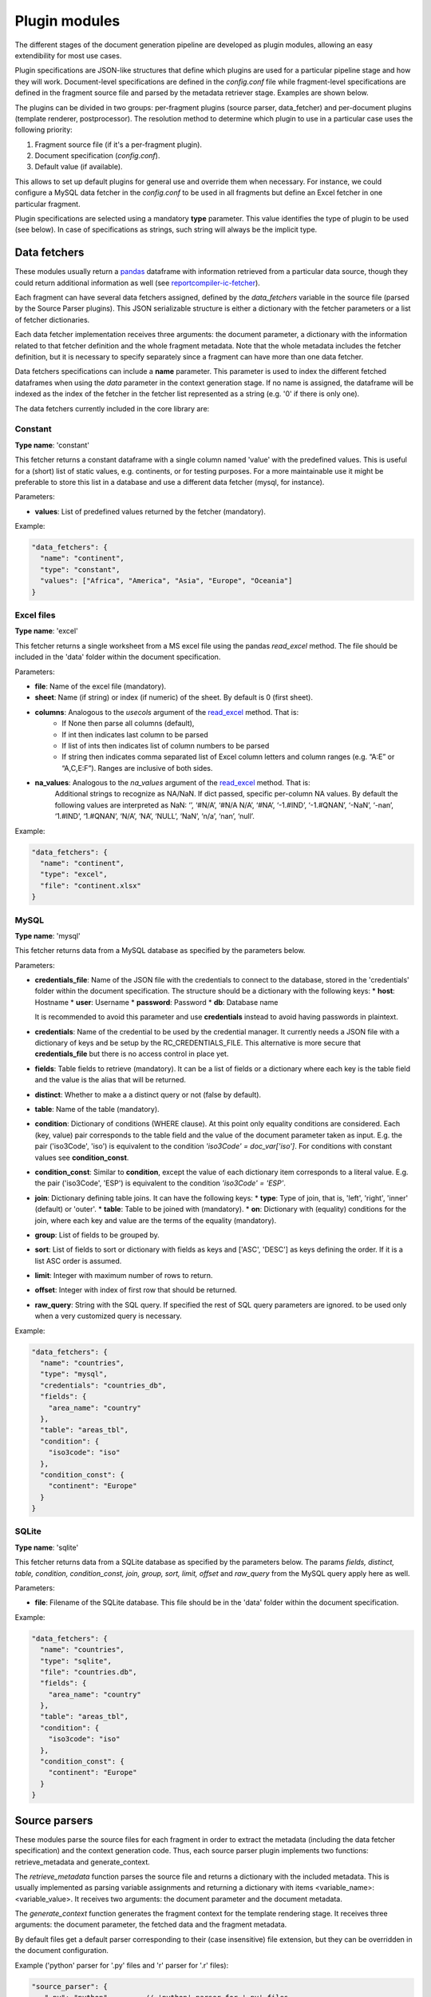 .. _`plugin_modules`: 

Plugin modules
==============

The different stages of the document generation pipeline are developed as plugin modules, allowing an easy extendibility for most use cases. 

Plugin specifications are JSON-like structures that define which plugins are used for a particular pipeline stage and how they will work. Document-level specifications are defined in the *config.conf* file while fragment-level specifications are defined in the fragment source file and parsed by the metadata retriever stage. Examples are shown below.

The plugins can be divided in two groups: per-fragment plugins (source parser, data_fetcher) and per-document plugins (template renderer, postprocessor). The resolution method to determine which plugin to use in a particular case uses the following priority:

1. Fragment source file (if it's a per-fragment plugin).
2. Document specification (*config.conf*).
3. Default value (if available).

This allows to set up default plugins for general use and override them when necessary. For instance, we could configure a MySQL data fetcher in the *config.conf* to be used in all fragments but define an Excel fetcher in one particular fragment.

Plugin specifications are selected using a mandatory **type** parameter. This value identifies the type of plugin to be used (see below). In case of specifications as strings, such string will always be the implicit type.

.. _`data_fetchers`: 

Data fetchers
-------------
These modules usually return a pandas_ dataframe with information retrieved from a particular data source, though they could return additional information as well (see reportcompiler-ic-fetcher_).

Each fragment can have several data fetchers assigned, defined by the *data_fetchers* variable in the source file (parsed by the Source Parser plugins). This JSON serializable structure is either a dictionary with the fetcher parameters or a list of fetcher dictionaries.

Each data fetcher implementation receives three arguments: the document parameter, a dictionary with the information related to that fetcher definition and the whole fragment metadata. Note that the whole metadata includes the fetcher definition, but it is necessary to specify separately since a fragment can have more than one data fetcher.

Data fetchers specifications can include a **name** parameter. This parameter is used to index the different fetched dataframes when using the *data* parameter in the context generation stage. If no name is assigned, the dataframe will be indexed as the index of the fetcher in the fetcher list represented as a string (e.g. '0' if there is only one).

The data fetchers currently included in the core library are:

.. _pandas: https://pandas.pydata.org/
.. _reportcompiler-ic-fetcher: https://github.com/hpv-information-centre/reportcompiler-ic-fetcher

.. inheritance-diagram:: 
    reportcompiler.plugins.data_fetchers.constant 
    reportcompiler.plugins.data_fetchers.excel
    reportcompiler.plugins.data_fetchers.mysql
    reportcompiler.plugins.data_fetchers.sqlite
   :parts: 1

Constant
********
**Type name**: 'constant'

This fetcher returns a constant dataframe with a single column named 'value' with the predefined values. This is useful for a (short) list of static values, e.g. continents, or for testing purposes. For a more maintainable use it might be preferable to store this list in a database and use a different data fetcher (mysql, for instance).

Parameters:

* **values**: List of predefined values returned by the fetcher (mandatory).

Example:

.. code-block:: javascript

  "data_fetchers": {
    "name": "continent",
    "type": "constant",
    "values": ["Africa", "America", "Asia", "Europe", "Oceania"]
  }

Excel files
************
**Type name**: 'excel'

This fetcher returns a single worksheet from a MS excel file using the pandas *read_excel* method. The file should be included in the 'data' folder within the document specification.

Parameters:

* **file**: Name of the excel file (mandatory).
* **sheet**: Name (if string) or index (if numeric) of the sheet. By default is 0 (first sheet).
* **columns**: Analogous to the *usecols* argument of the read_excel_ method. That is:
   * If None then parse all columns (default),
   * If int then indicates last column to be parsed
   * If list of ints then indicates list of column numbers to be parsed
   * If string then indicates comma separated list of Excel column letters and column ranges (e.g. “A:E” or “A,C,E:F”). Ranges are inclusive of both sides.
* **na_values**: Analogous to the *na_values* argument of the read_excel_ method. That is:
    Additional strings to recognize as NA/NaN. If dict passed, specific per-column NA values. By default the following values are interpreted as NaN: ‘’, ‘#N/A’, ‘#N/A N/A’, ‘#NA’, ‘-1.#IND’, ‘-1.#QNAN’, ‘-NaN’, ‘-nan’, ‘1.#IND’, ‘1.#QNAN’, ‘N/A’, ‘NA’, ‘NULL’, ‘NaN’, ‘n/a’, ‘nan’, ‘null’.

Example:

.. code-block:: javascript

  "data_fetchers": {
    "name": "continent",
    "type": "excel",
    "file": "continent.xlsx"
  }

.. _read_excel: https://pandas.pydata.org/pandas-docs/stable/generated/pandas.read_excel.html


MySQL
*******
**Type name**: 'mysql'

This fetcher returns data from a MySQL database as specified by the parameters below.

Parameters:

* **credentials_file**: Name of the JSON file with the credentials to connect to the database, stored in the 'credentials' folder within the document specification. The structure should be a dictionary with the following keys:
  * **host**: Hostname
  * **user**: Username
  * **password**: Password
  * **db**: Database name
   
  It is recommended to avoid this parameter and use **credentials** instead to avoid having passwords in plaintext.
* **credentials**: Name of the credential to be used by the credential manager. It currently needs a JSON file with a dictionary of keys and be setup by the RC_CREDENTIALS_FILE. This alternative is more secure that **credentials_file** but there is no access control in place yet.
* **fields**: Table fields to retrieve (mandatory). It can be a list of fields or a dictionary where each key is the table field and the value is the alias that will be returned.
* **distinct**: Whether to make a a distinct query or not (false by default).
* **table**: Name of the table (mandatory).
* **condition**: Dictionary of conditions (WHERE clause). At this point only equality conditions are considered. Each (key, value) pair corresponds to the table field and the value of the document parameter taken as input. E.g. the pair ('iso3Code', 'iso') is equivalent to the condition *'iso3Code' = doc_var['iso']*. For conditions with constant values see **condition_const**.
* **condition_const**: Similar to **condition**, except the value of each dictionary item corresponds to a literal value. E.g. the pair ('iso3Code', 'ESP') is equivalent to the condition *'iso3Code' = 'ESP'*.
* **join**: Dictionary defining table joins. It can have the following keys:
  * **type**: Type of join, that is, 'left', 'right', 'inner' (default) or 'outer'.
  * **table**: Table to be joined with (mandatory).
  * **on**: Dictionary with (equality) conditions for the join, where each key and value are the terms of the equality (mandatory).
* **group**: List of fields to be grouped by.
* **sort**: List of fields to sort or dictionary with fields as keys and ['ASC', 'DESC'] as keys defining the order. If it is a list ASC order is assumed.
* **limit**: Integer with maximum number of rows to return.
* **offset**: Integer with index of first row that should be returned.
* **raw_query**: String with the SQL query. If specified the rest of SQL query parameters are ignored. to be used only when a very customized query is necessary.

Example:

.. code-block:: javascript

  "data_fetchers": {
    "name": "countries",
    "type": "mysql",
    "credentials": "countries_db",
    "fields": {
      "area_name": "country"
    },
    "table": "areas_tbl",
    "condition": {
      "iso3code": "iso"
    },
    "condition_const": {
      "continent": "Europe"
    }
  }

SQLite
********
**Type name**: 'sqlite'

This fetcher returns data from a SQLite database as specified by the parameters below. The params *fields, distinct, table, condition, condition_const, join, group, sort, limit, offset* and *raw_query* from the MySQL query apply here as well.

Parameters:

* **file**: Filename of the SQLite database. This file should be in the 'data' folder within the document specification.

Example:

.. code-block:: javascript

  "data_fetchers": {
    "name": "countries",
    "type": "sqlite",
    "file": "countries.db",
    "fields": {
      "area_name": "country"
    },
    "table": "areas_tbl",
    "condition": {
      "iso3code": "iso"
    },
    "condition_const": {
      "continent": "Europe"
    }
  }


.. _`source_parsers`: 

Source parsers
--------------

These modules parse the source files for each fragment in order to extract the metadata (including the data fetcher specification) and the context generation code. Thus, each source parser plugin implements two functions: retrieve_metadata and generate_context.

The *retrieve_metadata* function parses the source file and returns a dictionary with the included metadata. This is usually implemented as parsing variable assignments and returning a dictionary with items <variable_name>: <variable_value>. It receives two arguments: the document parameter and the document metadata.

The *generate_context* function generates the fragment context for the template rendering stage. It receives three arguments: the document parameter, the fetched data and the fragment metadata.

By default files get a default parser corresponding to their (case insensitive) file extension, but they can be overridden in the document configuration.

Example ('python' parser for '.py' files and 'r' parser for '.r' files):

.. code-block:: javascript

  "source_parser": {
     ".py": "python",        // 'python' parser for '.py' files
     ".r": "r"               // 'r' parser for '.r' files
  }

The source parsers currently included in the core library are:

.. inheritance-diagram:: 
    reportcompiler.plugins.source_parsers.python
    reportcompiler.plugins.source_parsers.r
   :parts: 1

Python
******

**Type name**: 'python'

Parser for python (3), default parser for .py files.

R
***

**Type name**: 'r'

Parser for R, default parser for .r files.


.. _`template_renderers`: 

Template renderers
------------------

These modules combine the templates in the *templates* directory with the context dictionaries generated in the context generation stage in order to generate a document in the *gen/<doc_suffix>/out* folder. This document will be further refined on the postprocessing stage if necessary.

As an additional tool, an optional common directory referenced by the *RC_TEMPLATE_LIBRARY_PATH* can hold additional templates to be shared among different document specifications. This functionality can be used in further plugins (see `Report Compiler IC Tools`_).

Each template renderer plugin implements three methods: ``render_template``, ``included_templates`` and ``get_fragment_start_comment``.

The ``render_template`` method is responsible for the document generation using templates and data contexts. It has two arguments: the document parameter and the full document context. This context is a dictionary with two items:

* *meta*: the document metadata, with an additional item with key *template_context_info* that contains a list of tuples of (template file, fragment path) for each fragment. The fragment path is the chain of parent fragments separated by dots (e.g. root.parent.child).
* *data*: the context generated in the previous stage, nested by fragment path. 

The ``included_templates`` returns a list of templates included in a particular template file and it is used to determine the template tree structure. It has a single argument: the text content of the template file.

The ``get_fragment_start_comment`` returns a string that will be used as the comment that will be inserted before each fragment template, for debugging purposes. An output language must be defined, otherwise no comment can be defined and the string will be empty (e.g. the base *jinja2* renderer). It has a single argument: the fragment name.

By default the jinja2 template system is used.

.. code-block:: javascript

  "template_renderer": "jinja2"

.. inheritance-diagram:: 
    reportcompiler.plugins.template_renderers.jinja2
    reportcompiler.plugins.template_renderers.rmarkdown
   :parts: 1

.. _Report Compiler IC Tools: https://github.com/hpv-information-centre/reportcompiler-ic-tools-python

Jinja2
*******

**Type name**: 'jinja2'

Template renderer using the jinja2_ template engine.

* Print statements are written ``{{ <var> }}``.
* Blocks are written ``{% <content> %}``.
* Line comments are written ``## <comment>``.
* Block comments are written:

  .. code-block:: latex

    {%
    This block of
    text is a comment
    %}

Template example:

.. code-block:: latex

  ## This is an example of a latex table
  <ul>
    {% for item in list %}
      <li>{{ item.name }}</li>
    {% endfor %}
  </ul>

Since the idea is to compartmentalize the different fragments, an alias for the current fragment context is created with name ``ctx`` (context). For example, the fragment f2 contained in the fragment f1 would have an automatic directive at the start of the f2 template such as ``with ctx = data.f1.f2``. Similarly, the style data in ``meta.style`` is aliased to ``style``.

.. _jinja2: http://jinja.pocoo.org/

Jinja2 (latex)
**************

**Type name**: 'jinja2-latex'

Template renderer using the jinja2_ template engine with a more latex-friendly syntax. The differences with the regular jinja2 renderer are:

* Print statements are written ``\VAR{<var>}``.
* Blocks are written ``\BLOCK{<content>}``.
* Line comments are written ``%# <comment>``.
* Block comments are written:

  .. code-block:: latex

    \COMMENT
    This block of
    text is a comment
    \ENDCOMMENT

* A filter (*escape_tex*) for latex character escaping is available.
* A filter (*escape_path*) for file path escaping (e.g. spaces) is available.

Template example:

.. code-block:: latex

  %# This is an example of a latex table
  \begin{itemize}
    \BLOCK{for item in list}
      \item{\VAR{item.name}}
    \BLOCK{endfor}
  \end{itemize}

RMarkdown
**********

**Type name**: 'rmarkdown'

Template renderer using the rmarkdown_ syntax. In this case the context generation input is ignored and the templates will be parsed literally, with the document variable and context inserted as variables *doc_var* and *context* respectively.

.. _rmarkdown: https://rmarkdown.rstudio.com/


.. _`postprocessors`: 

Postprocessors
--------------

These modules process the document generated by the template rendering stage for any last touches that might be needed. More than one postprocessing stage can be defined.

Each postprocessor plugin implements a *postprocess* function. This function uses four arguments: the document parameter, the document, a dictionary with the current postprocessor information and the full document context. Like the template rendering stage, this context is a dictionary with two items:

* *meta*: the document metadata, with an additional item with key *template_context_info* that contains a list of tuples of (template file, fragment path) for each fragment. The fragment path is the chain of parent fragments separated by dots (e.g. root.parent.child).
* *data*: the context generated in the previous stage, nested by fragment path. 

Note that the whole context includes the postprocessor definition, but it is necessary to specify separately since a fragment can have more than one postprocessing stage.

.. code-block:: javascript

  "postprocessors": ["pdflatex", ...]

.. inheritance-diagram:: 
    reportcompiler.plugins.postprocessors.pdflatex
    reportcompiler.plugins.postprocessors.pandoc
   :parts: 1

PDFlatex
**********

**Type name**: 'pdflatex'

Postprocessor that compiles a .tex file into a PDF document using pdflatex. A suitable LaTeX environment (e.g. MiKTeX_) should be available in the system with the necessary packages used in the templates.

.. _MiKTeX: https://miktex.org/

Pandoc
*******

**Type name**: 'pandoc'

Postprocessor that uses pandoc_ to convert documents to a large amount of formats. Pandoc should be available in the system.

Currently this plugin is a work in progress and it is not expected to work as expected at this time.

.. _pandoc: https://pandoc.org/